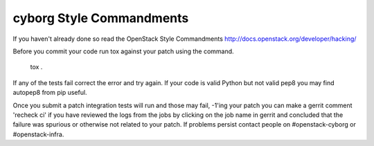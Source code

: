 cyborg Style Commandments
===============================================

If you haven't already done so read the OpenStack Style Commandments http://docs.openstack.org/developer/hacking/

Before you commit your code run tox against your patch using the command.

    tox .

If any of the tests fail correct the error and try again. If your code is valid Python
but not valid pep8 you may find autopep8 from pip useful.

Once you submit a patch integration tests will run and those may fail, -1'ing your patch
you can make a gerrit comment 'recheck ci' if you have reviewed the logs from the jobs
by clicking on the job name in gerrit and concluded that the failure was spurious or otherwise
not related to your patch. If problems persist contact people on #openstack-cyborg or #openstack-infra.
